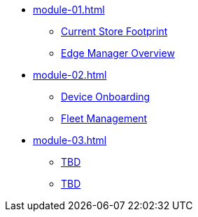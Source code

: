 * xref:module-01.adoc[]
** xref:module-01.adoc#currentstorefootprint[Current Store Footprint]
** xref:module-01.adoc#edgemanageroverview[Edge Manager Overview]

* xref:module-02.adoc[]
** xref:module-02.adoc#onboarding[Device Onboarding]
** xref:module-02.adoc#fleetmanagement[Fleet Management]

* xref:module-03.adoc[]
** xref:module-03.adoc#prerequisites[TBD]
** xref:module-03.adoc#container[TBD]
